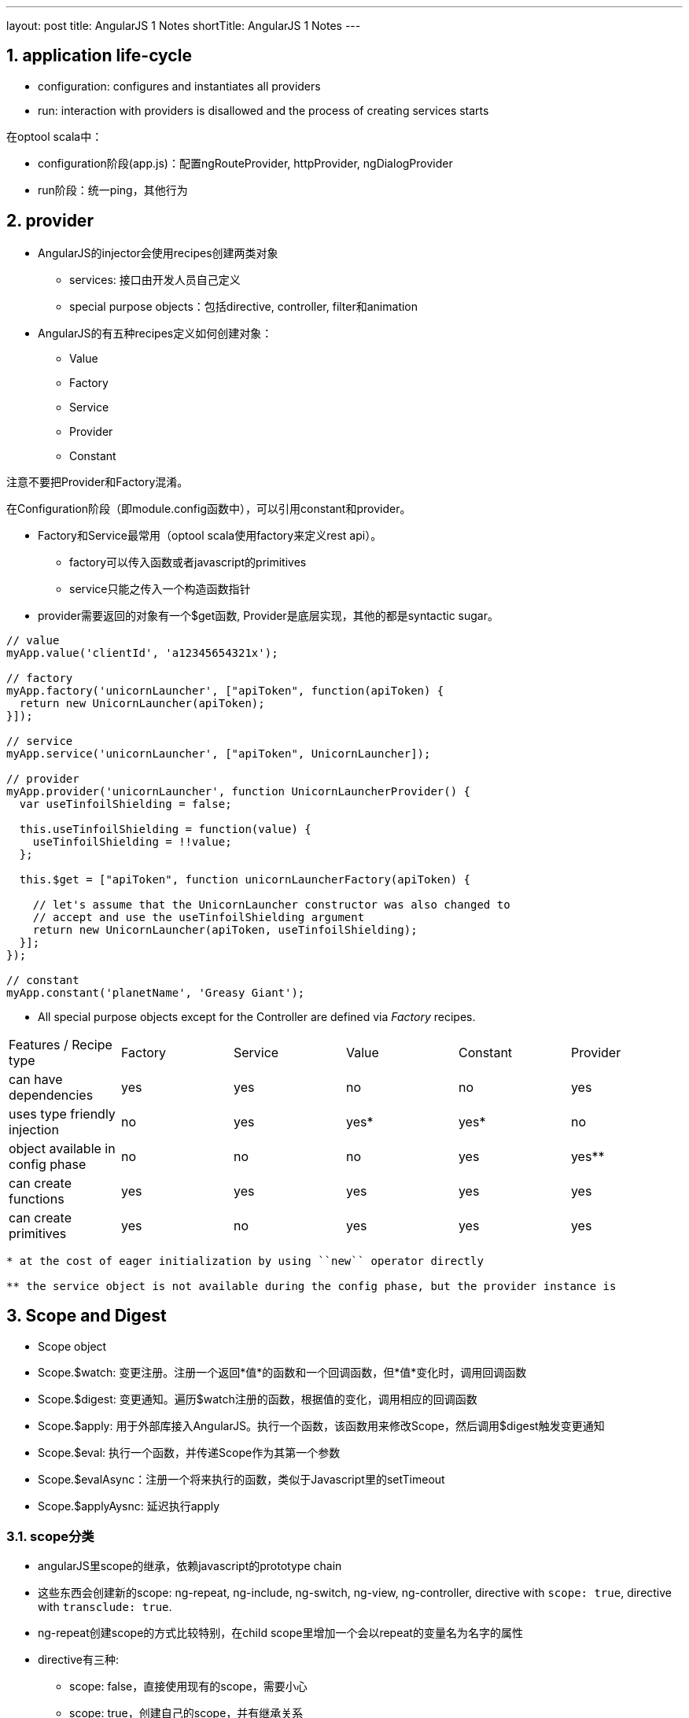 ---
layout: post
title: AngularJS 1 Notes
shortTitle: AngularJS 1 Notes
---

:toc: macro
:toclevels: 4
:sectnums:
:imagesdir: /images
:hp-tags: AngularJS
:doctypes: book

toc::[]

////////////////////////////////////////////////////////////////////////
////////////////////////////////////////////////////////////////////////

== application life-cycle
* configuration: configures and instantiates all providers
* run:  interaction with providers is disallowed and the process of creating services starts

在optool scala中：

* configuration阶段(app.js)：配置ngRouteProvider, httpProvider, ngDialogProvider
* run阶段：统一ping，其他行为

////////////////////////////////////////////////////////////////////////
////////////////////////////////////////////////////////////////////////

== provider

* AngularJS的injector会使用recipes创建两类对象
** services: 接口由开发人员自己定义
** special purpose objects：包括directive, controller, filter和animation

* AngularJS的有五种recipes定义如何创建对象：
** Value
** Factory
** Service
** Provider
** Constant

注意不要把Provider和Factory混淆。

在Configuration阶段（即module.config函数中），可以引用constant和provider。

* Factory和Service最常用（optool scala使用factory来定义rest api）。
** factory可以传入函数或者javascript的primitives
** service只能之传入一个构造函数指针

* provider需要返回的对象有一个$get函数, Provider是底层实现，其他的都是syntactic sugar。

[source,javascript]
----

// value
myApp.value('clientId', 'a12345654321x');

// factory
myApp.factory('unicornLauncher', ["apiToken", function(apiToken) {
  return new UnicornLauncher(apiToken);
}]);

// service
myApp.service('unicornLauncher', ["apiToken", UnicornLauncher]);

// provider
myApp.provider('unicornLauncher', function UnicornLauncherProvider() {
  var useTinfoilShielding = false;

  this.useTinfoilShielding = function(value) {
    useTinfoilShielding = !!value;
  };

  this.$get = ["apiToken", function unicornLauncherFactory(apiToken) {

    // let's assume that the UnicornLauncher constructor was also changed to
    // accept and use the useTinfoilShielding argument
    return new UnicornLauncher(apiToken, useTinfoilShielding);
  }];
});

// constant
myApp.constant('planetName', 'Greasy Giant');
----

* All special purpose objects except for the Controller are defined via __Factory__ recipes.

|====
| Features / Recipe type | Factory | Service | Value | Constant | Provider
| can have dependencies | yes | yes | no | no | yes
| uses type friendly injection | no | yes | yes* | yes* | no
| object available in config phase | no | no | no | yes | yes**
| can create functions | yes | yes | yes | yes | yes
| can create primitives | yes | no | yes | yes | yes
|====

[source,]
----
* at the cost of eager initialization by using ``new`` operator directly

** the service object is not available during the config phase, but the provider instance is
----

////////////////////////////////////////////////////////////////////////
////////////////////////////////////////////////////////////////////////
== Scope and Digest
* Scope object
* Scope.$watch: 变更注册。注册一个返回*值*的函数和一个回调函数，但*值*变化时，调用回调函数
* Scope.$digest: 变更通知。遍历$watch注册的函数，根据值的变化，调用相应的回调函数
* Scope.$apply: 用于外部库接入AngularJS。执行一个函数，该函数用来修改Scope，然后调用$digest触发变更通知
* Scope.$eval: 执行一个函数，并传递Scope作为其第一个参数
* Scope.$evalAsync：注册一个将来执行的函数，类似于Javascript里的setTimeout
* Scope.$applyAysnc: 延迟执行apply

=== scope分类

* angularJS里scope的继承，依赖javascript的prototype chain
* 这些东西会创建新的scope:  ng-repeat, ng-include, ng-switch, ng-view, ng-controller, directive with ``scope: true``, directive with ``transclude: true``.
* ng-repeat创建scope的方式比较特别，在child scope里增加一个会以repeat的变量名为名字的属性
* directive有三种:
** scope: false，直接使用现有的scope，需要小心
** scope: true，创建自己的scope，并有继承关系
** scope: {...}，创建自己的scope，没有继承parent scope，但是又$parent属性。这种scope又有三种绑定方式
*** one way: @　需要传入字符串？或者{{var}}
*** two way: =　传入父scope的属性
*** bind to parent scope expressions: &

``<my-directive interpolated="{{parentProp1}}" twowayBinding="parentProp2">`` and   
``scope: { interpolatedProp: '@interpolated', twowayBindingProp: '=twowayBinding' }``   

Assume the directive does this in its linking function: ``scope.someIsolateProp = "I'm isolated"``   

image::https://camo.githubusercontent.com/0c650e5b62347beec5ebbb4990673a523a80968c/687474703a2f2f692e737461636b2e696d6775722e636f6d2f45586a5a712e706e67[isolate scope]
 
 
* directive的transclude: true会创建一个新的scope（如下），其中的$$nextSibling可以被ng-transclude使用　

image::https://camo.githubusercontent.com/4d9a7cbb029bb29d66cbbef0f0527b2d40202d90/687474703a2f2f692e737461636b2e696d6775722e636f6d2f41684f47482e706e67[transcluded scope]
 



== Reference

* http://www.jvandemo.com/the-nitty-gritty-of-compile-and-link-functions-inside-angularjs-directives/[关于AngularJS的compile和link过程的文章]

* https://github.com/angular/angular.js/wiki/Understanding-Scopes[Understanding AngularJS Scopes]
